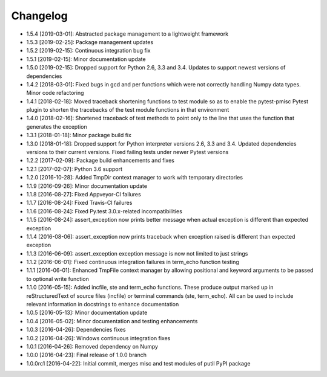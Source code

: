 .. CHANGELOG.rst
.. Copyright (c) 2013-2019 Pablo Acosta-Serafini
.. See LICENSE for details

Changelog
=========

* 1.5.4 [2019-03-01]: Abstracted package management to a lightweight framework

* 1.5.3 [2019-02-25]: Package management updates

* 1.5.2 [2019-02-15]: Continuous integration bug fix

* 1.5.1 [2019-02-15]: Minor documentation update

* 1.5.0 [2019-02-15]: Dropped support for Python 2.6, 3.3 and 3.4. Updates
  to support newest versions of dependencies

* 1.4.2 [2018-03-01]: Fixed bugs in gcd and per functions which were not
  correctly handling Numpy data types. Minor code refactoring

* 1.4.1 [2018-02-18]: Moved traceback shortening functions to test module so
  as to enable the pytest-pmisc Pytest plugin to shorten the tracebacks of the
  test module functions in that environment

* 1.4.0 [2018-02-16]: Shortened traceback of test methods to point only to the
  line that uses the function that generates the exception

* 1.3.1 [2018-01-18]: Minor package build fix

* 1.3.0 [2018-01-18]: Dropped support for Python interpreter versions 2.6, 3.3
  and 3.4. Updated dependencies versions to their current versions. Fixed
  failing tests under newer Pytest versions

* 1.2.2 [2017-02-09]: Package build enhancements and fixes

* 1.2.1 [2017-02-07]: Python 3.6 support

* 1.2.0 [2016-10-28]: Added TmpDir context manager to work with temporary
  directories

* 1.1.9 [2016-09-26]: Minor documentation update

* 1.1.8 [2016-08-27]: Fixed Appveyor-CI failures

* 1.1.7 [2016-08-24]: Fixed Travis-CI failures

* 1.1.6 [2016-08-24]: Fixed Py.test 3.0.x-related incompatibilities

* 1.1.5 [2016-08-24]: assert_exception now prints better message when actual
  exception is different than expected exception

* 1.1.4 [2016-08-06]: assert_exception now prints traceback when exception
  raised is different than expected exception

* 1.1.3 [2016-06-09]: assert_exception exception message is now not limited to
  just strings

* 1.1.2 [2016-06-01]: Fixed continuous integration failures in term_echo
  function testing

* 1.1.1 [2016-06-01]: Enhanced TmpFile context manager by allowing positional
  and keyword arguments to be passed to optional write function

* 1.1.0 [2016-05-15]: Added incfile, ste and term_echo functions. These produce
  output marked up in reStructuredText of source files (incfile) or terminal
  commands (ste, term_echo). All can be used to include relevant information in
  docstrings to enhance documentation

* 1.0.5 [2016-05-13]: Minor documentation update

* 1.0.4 [2016-05-02]: Minor documentation and testing enhancements

* 1.0.3 [2016-04-26]: Dependencies fixes

* 1.0.2 [2016-04-26]: Windows continuous integration fixes

* 1.0.1 [2016-04-26]: Removed dependency on Numpy

* 1.0.0 [2016-04-23]: Final release of 1.0.0 branch

* 1.0.0rc1 [2016-04-22]: Initial commit, merges misc and test modules of putil
  PyPI package

